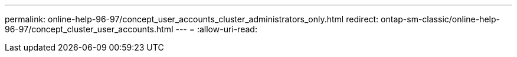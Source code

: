 ---
permalink: online-help-96-97/concept_user_accounts_cluster_administrators_only.html 
redirect: ontap-sm-classic/online-help-96-97/concept_cluster_user_accounts.html 
---
= 
:allow-uri-read: 


